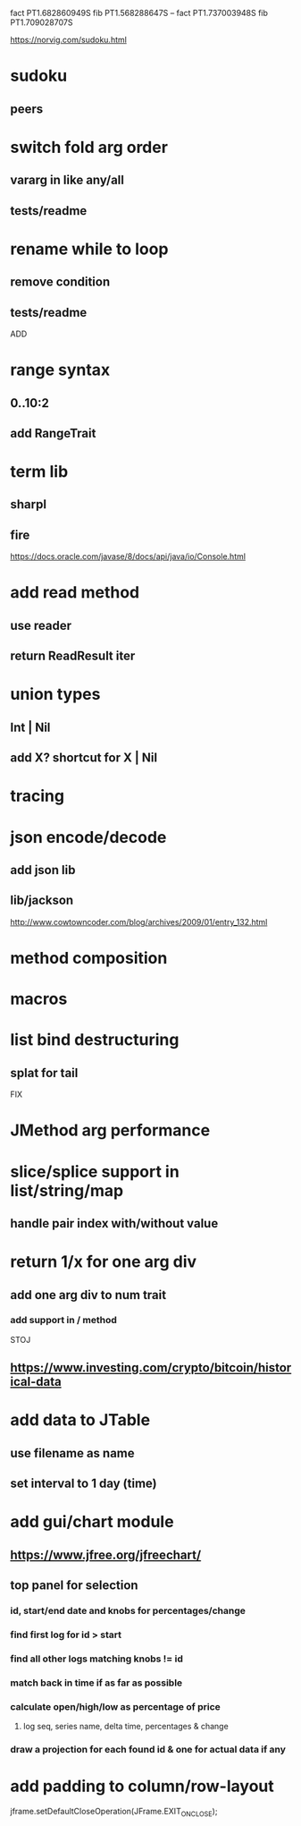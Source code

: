 fact PT1.682860949S
fib PT1.568288647S
--
fact PT1.737003948S
fib PT1.709028707S

https://norvig.com/sudoku.html

* sudoku
** peers

* switch fold arg order
** vararg in like any/all
** tests/readme

* rename while to loop
** remove condition
** tests/readme

ADD

* range syntax
** 0..10:2
** add RangeTrait

* term lib
** sharpl
** fire

https://docs.oracle.com/javase/8/docs/api/java/io/Console.html

* add read method
** use reader
** return ReadResult iter

* union types
** Int | Nil
** add X? shortcut for X | Nil

* tracing

* json encode/decode
** add json lib
** lib/jackson

http://www.cowtowncoder.com/blog/archives/2009/01/entry_132.html

* method composition

* macros

* list bind destructuring
** splat for tail

FIX

* JMethod arg performance

* slice/splice support in list/string/map
** handle pair index with/without value

* return 1/x for one arg div
** add one arg div to num trait
*** add support in / method

STOJ

** https://www.investing.com/crypto/bitcoin/historical-data

* add data to JTable
** use filename as name
** set interval to 1 day (time)

* add gui/chart module
** https://www.jfree.org/jfreechart/

** top panel for selection
*** id, start/end date and knobs for percentages/change
*** find first log for id > start
*** find all other logs matching knobs != id
*** match back in time if as far as possible
*** calculate open/high/low as percentage of price
**** log seq, series name, delta time, percentages & change
*** draw a projection for each found id & one for actual data if any

* add padding to column/row-layout

jframe.setDefaultCloseOperation(JFrame.EXIT_ON_CLOSE);